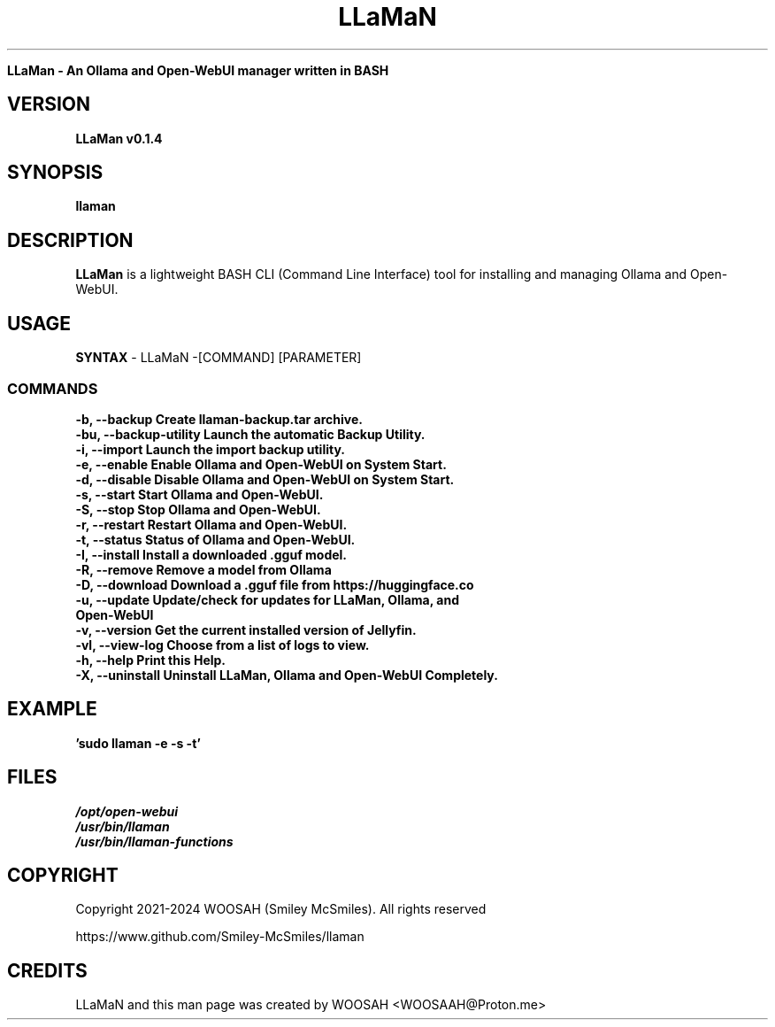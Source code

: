." Process this file with
." groff -man -Tascii llaman.1
."
.TH LLaMaN

.Sh NAME
.B LLaMan - An Ollama and Open-WebUI manager written in BASH

.SH VERSION
.B LLaMan v0.1.4

.SH SYNOPSIS
.B llaman

.SH DESCRIPTION
.B LLaMan
is a lightweight BASH CLI (Command Line Interface) tool for installing and managing Ollama and Open-WebUI.

.SH USAGE
.B SYNTAX
- LLaMaN -[COMMAND] [PARAMETER]
.TP
.SS COMMANDS
.TP
.B -b, --backup                 Create llaman-backup.tar archive.
.TP
.B -bu, --backup-utility        Launch the automatic Backup Utility.
.TP
.B -i, --import                 Launch the import backup utility.
.TP
.B -e, --enable                 Enable Ollama and Open-WebUI on System Start.
.TP
.B -d, --disable                Disable Ollama and Open-WebUI on System Start.
.TP
.B -s, --start                  Start Ollama and Open-WebUI.
.TP
.B -S, --stop                   Stop Ollama and Open-WebUI.
.TP
.B -r, --restart                Restart Ollama and Open-WebUI.
.TP
.B -t, --status                 Status of Ollama and Open-WebUI.
.TP
.B -I, --install                Install a downloaded .gguf model.
.TP
.B -R, --remove                 Remove a model from Ollama
.TP
.B -D, --download               Download a .gguf file from https://huggingface.co
.TP
.B -u, --update                 Update/check for updates for LLaMan, Ollama, and Open-WebUI
.TP
.B -v, --version                Get the current installed version of Jellyfin.
.TP
.B -vl, --view-log              Choose from a list of logs to view.
.TP
.B -h, --help                   Print this Help.
.TP
.B -X, --uninstall              Uninstall LLaMan, Ollama and Open-WebUI Completely.

.SH EXAMPLE
.TP
.B 'sudo llaman -e -s -t'

.SH FILES
.TP
.I
/opt/open-webui
.TP
.I
/usr/bin/llaman
.TP
.I
/usr/bin/llaman-functions

.SH COPYRIGHT
.PP
Copyright 2021-2024 WOOSAH (Smiley McSmiles). All rights reserved
.PP
https://www.github.com/Smiley-McSmiles/llaman

.SH CREDITS
.PP
LLaMaN and this man page was created by WOOSAH <WOOSAAH@Proton.me>

